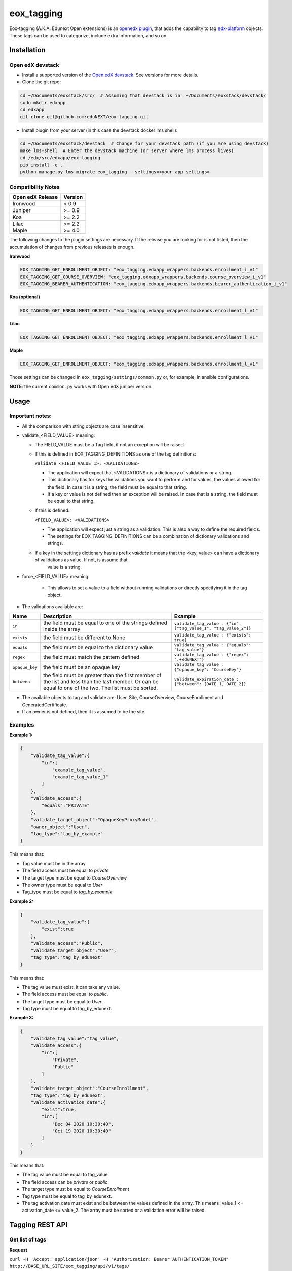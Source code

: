 =============
eox_tagging
=============

Eox-tagging (A.K.A. Edunext Open extensions) is an `openedx plugin`_, that adds the capability
to tag `edx-platform`_ objects. These tags can be used to categorize, include extra information, and so on.

Installation
============

Open edX devstack
------------------

- Install a supported version of the `Open edX devstack`_. See versions for more details.

- Clone the git repo:

.. code-block:: bash

  cd ~/Documents/eoxstack/src/  # Assuming that devstack is in  ~/Documents/eoxstack/devstack/
  sudo mkdir edxapp
  cd edxapp
  git clone git@github.com:eduNEXT/eox-tagging.git

- Install plugin from your server (in this case the devstack docker lms shell):

.. code-block:: bash

  cd ~/Documents/eoxstack/devstack  # Change for your devstack path (if you are using devstack)
  make lms-shell  # Enter the devstack machine (or server where lms process lives)
  cd /edx/src/edxapp/eox-tagging
  pip install -e .
  python manage.py lms migrate eox_tagging --settings=<your app settings>


Compatibility Notes
--------------------

+-------------------+----------+
| Open edX Release  |  Version |
+===================+==========+
|      Ironwood     |   < 0.9  |
+-------------------+----------+
|       Juniper     |   >= 0.9 |
+-------------------+----------+
|        Koa        |   >= 2.2 |
+-------------------+----------+
|       Lilac       |   >= 2.2 |
+-------------------+----------+
|       Maple       |   >= 4.0 |
+-------------------+----------+

The following changes to the plugin settings are necessary. If the release you are looking for is
not listed, then the accumulation of changes from previous releases is enough.

**Ironwood**

.. code-block:: yaml

    EOX_TAGGING_GET_ENROLLMENT_OBJECT: "eox_tagging.edxapp_wrappers.backends.enrollment_i_v1"
    EOX_TAGGING_GET_COURSE_OVERVIEW: "eox_tagging.edxapp_wrappers.backends.course_overview_i_v1"
    EOX_TAGGING_BEARER_AUTHENTICATION: "eox_tagging.edxapp_wrappers.backends.bearer_authentication_i_v1"

**Koa (optional)**

.. code-block:: yaml

    EOX_TAGGING_GET_ENROLLMENT_OBJECT: "eox_tagging.edxapp_wrappers.backends.enrollment_l_v1"

**Lilac**

.. code-block:: yaml

    EOX_TAGGING_GET_ENROLLMENT_OBJECT: "eox_tagging.edxapp_wrappers.backends.enrollment_l_v1"

**Maple**

.. code-block:: yaml

    EOX_TAGGING_GET_ENROLLMENT_OBJECT: "eox_tagging.edxapp_wrappers.backends.enrollment_l_v1"

Those settings can be changed in ``eox_tagging/settings/common.py`` or, for example, in ansible configurations.

**NOTE**: the current ``common.py`` works with Open edX juniper version.

Usage
======

Important notes:
----------------

* All the comparison with string objects are case insensitive.
* validate_<FIELD_VALUE> meaning:

  * The FIELD_VALUE must be a Tag field, if not an exception will be raised.
  * If this is defined in EOX_TAGGING_DEFINITIONS as one of the tag definitions:

    ``validate_<FIELD_VALUE_1>: <VALIDATIONS>``

    * The application will expect that <VALIDATIONS> is a dictionary of validations or a string.

    * This dictionary has for keys the validations you want to perform and for values, the values allowed for the field. In case it is a string, the field must be equal to that string.

    * If a key or value is not defined then an exception will be raised. In case that is a string, the field must be equal to that string.

  * If this is defined:

    ``<FIELD_VALUE>: <VALIDATIONS>``

    * The application will expect just a string as a validation. This is also a way to define the required fields.

    * The settings for EOX_TAGGING_DEFINITIONS can be a combination of dictionary validations and strings.

  * If a key in the settings dictionary has as prefix `validate` it means that the <key, value> can have a dictionary of validations as value. If not, is assume that
      value is a string.

* force_<FIELD_VALUE> meaning:

    * This allows to set a value to a field without running validations or directly specifying it in the tag object.

* The validations available are:

+---------------+-------+-----------------------------------------------+----------------------------------------------------------------+
| Name          | Description                                           | Example                                                        |
+===============+=======================================================+================================================================+
| ``in``        | the field must be equal to one of the strings defined | ``validate_tag_value : {"in": ["tag_value_1", "tag_value_2"]}``|
|               | inside the array                                      |                                                                |
+---------------+-------------------------------------------------------+----------------------------------------------------------------+
| ``exists``    | the field must be different to None                   |  ``validate_tag_value : {"exists": true}``                     |
+---------------+-------------------------------------------------------+----------------------------------------------------------------+
|  ``equals``   | the field must be equal to the dictionary value       |  ``validate_tag_value : {"equals": "tag_value"}``              |
+---------------+-------------------------------------------------------+----------------------------------------------------------------+
|  ``regex``    | the field must match the pattern defined              |  ``validate_tag_value : {"regex": ".+eduNEXT"}``               |
+---------------+-------------------------------------------------------+----------------------------------------------------------------+
|``opaque_key`` | the field must be an opaque key                       |  ``validate_tag_value : {"opaque_key": "CourseKey"}``          |
+---------------+-------------------------------------------------------+----------------------------------------------------------------+
| ``between``   | the field must be greater than the first member of    |  ``validate_expiration_date : {"between": [DATE_1, DATE_2]}``  |
|               | the list and less than the last member. Or can be     |                                                                |
|               | equal to one of the two. The list must be sorted.     |                                                                |
+---------------+-------------------------------------------------------+----------------------------------------------------------------+


* The available objects to tag and validate are: User, Site, CourseOverview, CourseEnrollment and GeneratedCertificate.

* If an owner is not defined, then it is assumed to be the site.

Examples
--------

**Example 1:**

.. code-block:: JSON

        {
            "validate_tag_value":{
                "in":[
                    "example_tag_value",
                    "example_tag_value_1"
                ]
            },
            "validate_access":{
                "equals":"PRIVATE"
            },
            "validate_target_object":"OpaqueKeyProxyModel",
            "owner_object":"User",
            "tag_type":"tag_by_example"
        }

This means that:

* Tag value must be in the array
* The field access must be equal to `private`
* The target type must be equal to `CourseOverview`
* The owner type must be equal to `User`
* Tag_type must be equal to `tag_by_example`

**Example 2:**

.. code-block:: JSON

        {
            "validate_tag_value":{
                "exist":true
            },
            "validate_access":"Public",
            "validate_target_object":"User",
            "tag_type":"tag_by_edunext"
        }

This means that:

* The tag value must exist, it can take any value.
* The field access must be equal to `public`.
* The target type must be equal to `User`.
* Tag type must be equal to tag_by_edunext.

**Example 3:**

.. code-block:: JSON

        {
            "validate_tag_value":"tag_value",
            "validate_access":{
                "in":[
                    "Private",
                    "Public"
                ]
            },
            "validate_target_object":"CourseEnrollment",
            "tag_type":"tag_by_edunext",
            "validate_activation_date":{
                "exist":true,
                "in":[
                    "Dec 04 2020 10:30:40",
                    "Oct 19 2020 10:30:40"
                ]
            }
        }

This means that:

* The tag value must be equal to tag_value.
* The field access can be `private` or `public`.
* The target type must be equal to `CourseEnrollment`
* Tag type must be equal to tag_by_edunext.
* The tag activation date must exist and be between the values defined in the array. This means: value_1 <= activation_date <= value_2.
  The array must be sorted or a validation error will be raised.

Tagging REST API
================

Get list of tags
----------------

**Request**

``curl -H 'Accept: application/json' -H "Authorization: Bearer AUTHENTICATION_TOKEN" http://BASE_URL_SITE/eox_tagging/api/v1/tags/``

**Response**

.. code-block:: JSON

        {
            "count": 2,
            "next": null,
            "previous": null,
            "results": [
                {
                    "meta": {
                        "created_at": "2020-07-10T13:25:54.057846Z",
                        "target_id": 2,
                        "target_type": "User",
                        "inactivated_at": null,
                        "owner_type": "User",
                        "owner_id": 7
                    },
                    "key": "55a20579-ce8e-4f0b-830e-78fe79adac46",
                    "tag_value": "tag_value",
                    "tag_type": "tag_by_edunext",
                    "access": "PUBLIC",
                    "activation_date": "2020-12-04T15:20:30Z",
                    "expiration_date": null,
                    "status": "ACTIVE"
                },
                {
                    "meta": {
                        "created_at": "2020-07-10T13:33:44.277374Z",
                        "target_id": 2,
                        "target_type": "User",
                        "inactivated_at": null,
                        "owner_type": "Site",
                        "owner_id": 1
                    },
                    "key": "2bec10f5-a9e0-4e42-9c24-f9643bb13537",
                    "tag_value": "tag_value",
                    "tag_type": "tag_by_edunext",
                    "access": "PUBLIC",
                    "activation_date": "2020-12-04T15:20:30Z",
                    "expiration_date": null,
                    "status": "ACTIVE"
                },
            ]
        }

Create tag
----------

**Request**

``curl -H 'Accept: application/json' -H "Authorization: Bearer AUTHENTICATION_TOKEN" --data TAG_DATA http://BASE_URL_SITE/eox_tagging/api/v1/tags/``

Where TAG_DATA:

.. code-block:: JSON

        {
            "tag_type": "tag_by_edunext",
            "tag_value": "tag_value",
            "target_type": "user",
            "target_id": "edx",
            "access": "public",
            "owner_type": "user",
            "activation_date": "2020-12-04 10:20:30"
        }


**Response**:

``Status 201 Created``

.. code-block:: JSON

        {
            "meta": {
                "created_at": "2020-07-10T13:25:54.057846Z",
                "target_id": 2,
                "target_type": "User",
                "inactivated_at": null,
                "owner_type": "User",
                "owner_id": 7
            },
            "key": "55a20579-ce8e-4f0b-830e-78fe79adac46",
            "tag_value": "tag_value",
            "tag_type": "tag_by_edunext",
            "access": "PUBLIC",
            "activation_date": "2020-12-04T10:20:30-05:00",
            "expiration_date": null,
            "status": "ACTIVE"
        }

Delete tag
----------

**Request**

``curl -X DELETE  http://BASE_URL_SITE/eox_tagging/api/v1/tags/EXISTING_KEY_TAG/``

**Response**

``Status 204 No Content``


Filters example usage:
----------------------

``/eox_tagging/api/v1/tags/?target_type=MODEL_TYPE``

``/eox_tagging/api/v1/tags/?course_id=COURSE_ID``

``/eox_tagging/api/v1/tags/?username=USERNAME``

``/eox_tagging/api/v1/tags/?access=ACCESS_TYPE``

``/eox_tagging/api/v1/tags/?enrollments=COURSE_ID``

Auditing Django views (Optional in Maple)
=========================================

The majority of views in eox-tagging use an auditing decorator, defined in our custom library called `eox-audit-model`_,
that helps saving relevant information about non-idempotent operations. By default this functionality is turned on. To
check your auditing records go to Django sysadmin and find DJANGO EDUNEXT AUDIT MODEL.

For more information, check the eox-audit-model documentation.


.. _Open edX Devstack: https://github.com/edx/devstack/
.. _openedx plugin: https://github.com/edx/edx-platform/tree/master/openedx/core/djangoapps/plugins
.. _edx-platform: https://github.com/edx/edx-platform/
.. _eox-audit-model: https://github.com/eduNEXT/eox-audit-model/

How to Contribute
=================

Contributions are welcome! See our `CONTRIBUTING`_ file for more
information – it also contains guidelines for how to maintain high code
quality, which will make your contribution more likely to be accepted.

.. _CONTRIBUTING: https://github.com/eduNEXT/eox-tagging/blob/master/CONTRIBUTING.rst
